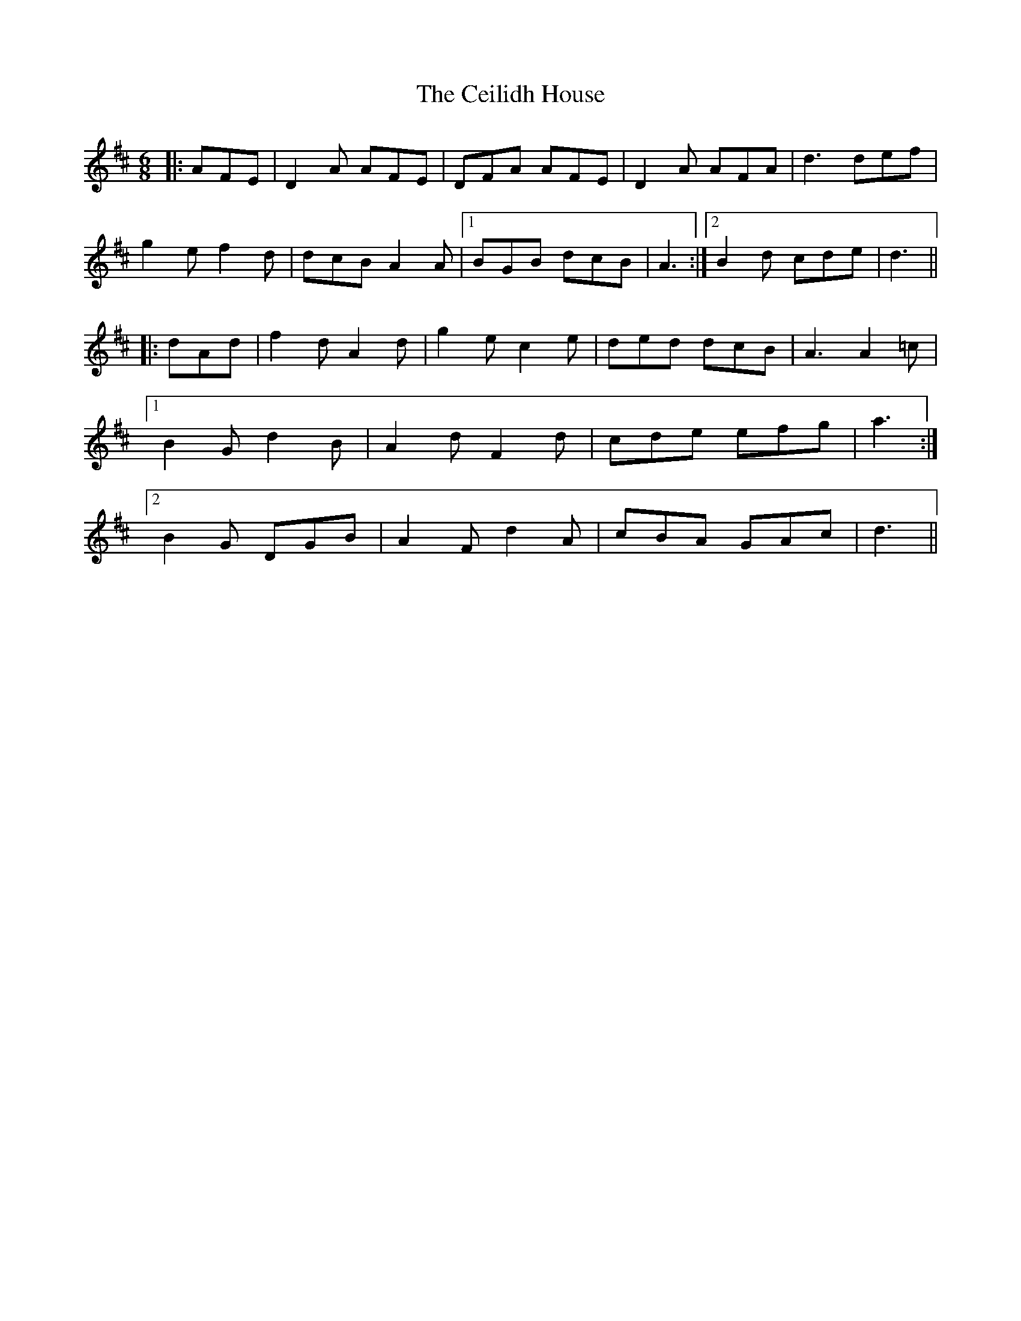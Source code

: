 X: 6658
T: Ceilidh House, The
R: jig
M: 6/8
K: Dmajor
|:AFE|D2 A AFE|DFA AFE|D2 A AFA|d3 def|
g2 e f2 d|dcB A2 A|1 BGB dcB|A3:|2 B2 d cde|d3||
|:dAd|f2 d A2 d|g2 e c2 e|ded dcB|A3 A2 =c|
[1 B2 G d2 B|A2 d F2 d|cde efg|a3:|
[2 B2 G DGB|A2 F d2 A|cBA GAc|d3||

